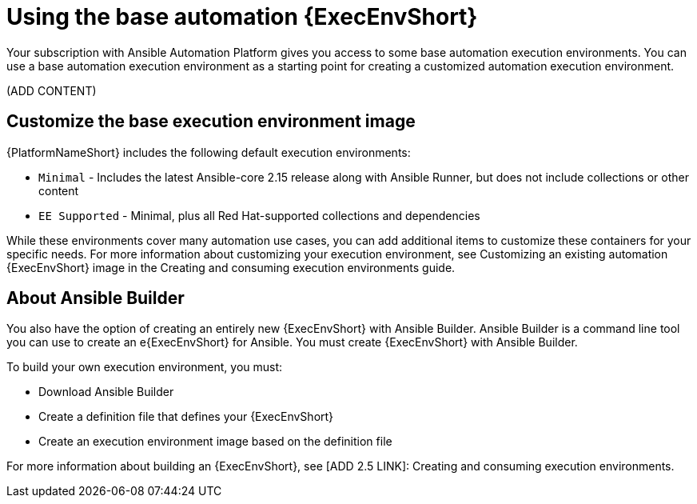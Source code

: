 [id="proc-gs-use-base-execution-env"]

= Using the base automation {ExecEnvShort}

Your subscription with Ansible Automation Platform gives you access to some base automation execution environments. You can use a base automation execution environment as a starting point for creating a customized automation execution environment. 

(ADD CONTENT)



== Customize the base execution environment image

{PlatformNameShort} includes the following default execution environments:

* `Minimal` - Includes the latest Ansible-core 2.15 release along with Ansible Runner, but does not include collections or other content
* `EE Supported` - Minimal, plus all Red Hat-supported collections and dependencies

While these environments cover many automation use cases, you can add additional items to customize these containers for your specific needs. For more information about customizing your execution environment, see Customizing an existing automation {ExecEnvShort} image in the Creating and consuming execution environments guide. 

== About Ansible Builder

You also have the option of creating an entirely new {ExecEnvShort} with Ansible Builder. 
Ansible Builder is a command line tool you can use to create an e{ExecEnvShort} for Ansible. 
You must create {ExecEnvShort} with Ansible Builder. 

To build your own execution environment, you must: 

* Download Ansible Builder
* Create a definition file that defines your {ExecEnvShort}	
* Create an execution environment image based on the definition file

For more information about building an {ExecEnvShort}, see [ADD 2.5 LINK]: Creating and consuming execution environments.
 